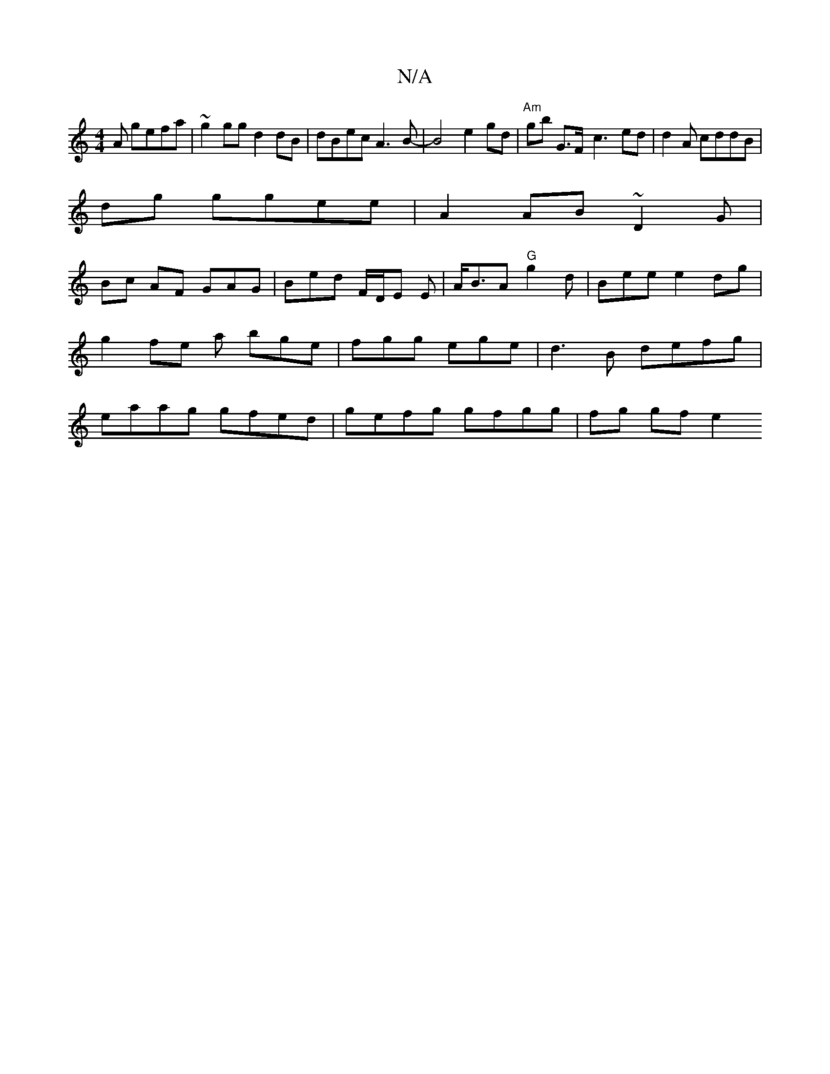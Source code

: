 X:1
T:N/A
M:4/4
R:N/A
K:Cmajor
A gefa|~g2gg d2dB|dBec A3B |-B4 e2gd|"Am" gb G>F- c3- ed|d2 A cddB |
dg ggee | A2AB ~D2G|
Bc AF GAG|Bed F/D/E E | A<BA "G" g2 d|Bee e2dg| g2 fe a bge|fgg ege|d3B defg|eaag gfed | gefg gfgg | fg gf e2 